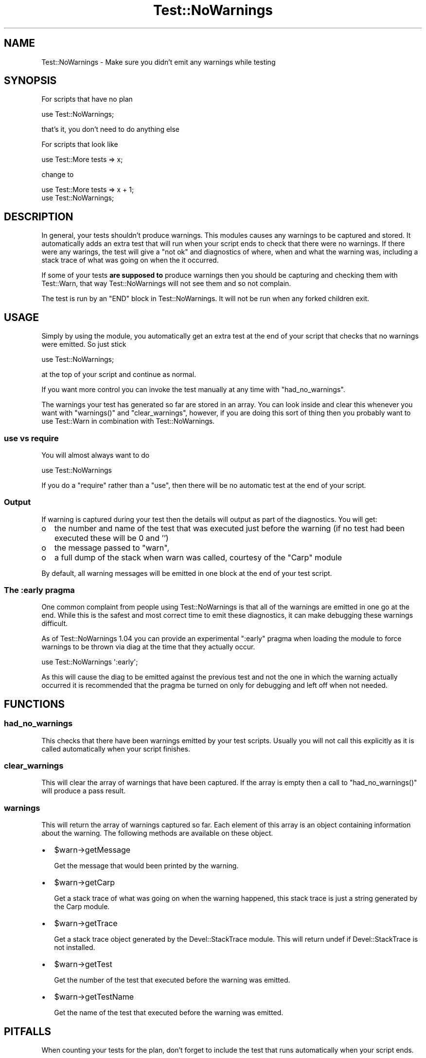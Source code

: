 .\" Automatically generated by Pod::Man 2.25 (Pod::Simple 3.20)
.\"
.\" Standard preamble:
.\" ========================================================================
.de Sp \" Vertical space (when we can't use .PP)
.if t .sp .5v
.if n .sp
..
.de Vb \" Begin verbatim text
.ft CW
.nf
.ne \\$1
..
.de Ve \" End verbatim text
.ft R
.fi
..
.\" Set up some character translations and predefined strings.  \*(-- will
.\" give an unbreakable dash, \*(PI will give pi, \*(L" will give a left
.\" double quote, and \*(R" will give a right double quote.  \*(C+ will
.\" give a nicer C++.  Capital omega is used to do unbreakable dashes and
.\" therefore won't be available.  \*(C` and \*(C' expand to `' in nroff,
.\" nothing in troff, for use with C<>.
.tr \(*W-
.ds C+ C\v'-.1v'\h'-1p'\s-2+\h'-1p'+\s0\v'.1v'\h'-1p'
.ie n \{\
.    ds -- \(*W-
.    ds PI pi
.    if (\n(.H=4u)&(1m=24u) .ds -- \(*W\h'-12u'\(*W\h'-12u'-\" diablo 10 pitch
.    if (\n(.H=4u)&(1m=20u) .ds -- \(*W\h'-12u'\(*W\h'-8u'-\"  diablo 12 pitch
.    ds L" ""
.    ds R" ""
.    ds C` ""
.    ds C' ""
'br\}
.el\{\
.    ds -- \|\(em\|
.    ds PI \(*p
.    ds L" ``
.    ds R" ''
'br\}
.\"
.\" Escape single quotes in literal strings from groff's Unicode transform.
.ie \n(.g .ds Aq \(aq
.el       .ds Aq '
.\"
.\" If the F register is turned on, we'll generate index entries on stderr for
.\" titles (.TH), headers (.SH), subsections (.SS), items (.Ip), and index
.\" entries marked with X<> in POD.  Of course, you'll have to process the
.\" output yourself in some meaningful fashion.
.ie \nF \{\
.    de IX
.    tm Index:\\$1\t\\n%\t"\\$2"
..
.    nr % 0
.    rr F
.\}
.el \{\
.    de IX
..
.\}
.\"
.\" Accent mark definitions (@(#)ms.acc 1.5 88/02/08 SMI; from UCB 4.2).
.\" Fear.  Run.  Save yourself.  No user-serviceable parts.
.    \" fudge factors for nroff and troff
.if n \{\
.    ds #H 0
.    ds #V .8m
.    ds #F .3m
.    ds #[ \f1
.    ds #] \fP
.\}
.if t \{\
.    ds #H ((1u-(\\\\n(.fu%2u))*.13m)
.    ds #V .6m
.    ds #F 0
.    ds #[ \&
.    ds #] \&
.\}
.    \" simple accents for nroff and troff
.if n \{\
.    ds ' \&
.    ds ` \&
.    ds ^ \&
.    ds , \&
.    ds ~ ~
.    ds /
.\}
.if t \{\
.    ds ' \\k:\h'-(\\n(.wu*8/10-\*(#H)'\'\h"|\\n:u"
.    ds ` \\k:\h'-(\\n(.wu*8/10-\*(#H)'\`\h'|\\n:u'
.    ds ^ \\k:\h'-(\\n(.wu*10/11-\*(#H)'^\h'|\\n:u'
.    ds , \\k:\h'-(\\n(.wu*8/10)',\h'|\\n:u'
.    ds ~ \\k:\h'-(\\n(.wu-\*(#H-.1m)'~\h'|\\n:u'
.    ds / \\k:\h'-(\\n(.wu*8/10-\*(#H)'\z\(sl\h'|\\n:u'
.\}
.    \" troff and (daisy-wheel) nroff accents
.ds : \\k:\h'-(\\n(.wu*8/10-\*(#H+.1m+\*(#F)'\v'-\*(#V'\z.\h'.2m+\*(#F'.\h'|\\n:u'\v'\*(#V'
.ds 8 \h'\*(#H'\(*b\h'-\*(#H'
.ds o \\k:\h'-(\\n(.wu+\w'\(de'u-\*(#H)/2u'\v'-.3n'\*(#[\z\(de\v'.3n'\h'|\\n:u'\*(#]
.ds d- \h'\*(#H'\(pd\h'-\w'~'u'\v'-.25m'\f2\(hy\fP\v'.25m'\h'-\*(#H'
.ds D- D\\k:\h'-\w'D'u'\v'-.11m'\z\(hy\v'.11m'\h'|\\n:u'
.ds th \*(#[\v'.3m'\s+1I\s-1\v'-.3m'\h'-(\w'I'u*2/3)'\s-1o\s+1\*(#]
.ds Th \*(#[\s+2I\s-2\h'-\w'I'u*3/5'\v'-.3m'o\v'.3m'\*(#]
.ds ae a\h'-(\w'a'u*4/10)'e
.ds Ae A\h'-(\w'A'u*4/10)'E
.    \" corrections for vroff
.if v .ds ~ \\k:\h'-(\\n(.wu*9/10-\*(#H)'\s-2\u~\d\s+2\h'|\\n:u'
.if v .ds ^ \\k:\h'-(\\n(.wu*10/11-\*(#H)'\v'-.4m'^\v'.4m'\h'|\\n:u'
.    \" for low resolution devices (crt and lpr)
.if \n(.H>23 .if \n(.V>19 \
\{\
.    ds : e
.    ds 8 ss
.    ds o a
.    ds d- d\h'-1'\(ga
.    ds D- D\h'-1'\(hy
.    ds th \o'bp'
.    ds Th \o'LP'
.    ds ae ae
.    ds Ae AE
.\}
.rm #[ #] #H #V #F C
.\" ========================================================================
.\"
.IX Title "Test::NoWarnings 3"
.TH Test::NoWarnings 3 "2011-12-01" "perl v5.16.0" "User Contributed Perl Documentation"
.\" For nroff, turn off justification.  Always turn off hyphenation; it makes
.\" way too many mistakes in technical documents.
.if n .ad l
.nh
.SH "NAME"
Test::NoWarnings \- Make sure you didn't emit any warnings while testing
.SH "SYNOPSIS"
.IX Header "SYNOPSIS"
For scripts that have no plan
.PP
.Vb 1
\&  use Test::NoWarnings;
.Ve
.PP
that's it, you don't need to do anything else
.PP
For scripts that look like
.PP
.Vb 1
\&  use Test::More tests => x;
.Ve
.PP
change to
.PP
.Vb 2
\&  use Test::More tests => x + 1;
\&  use Test::NoWarnings;
.Ve
.SH "DESCRIPTION"
.IX Header "DESCRIPTION"
In general, your tests shouldn't produce warnings. This modules causes any
warnings to be captured and stored. It automatically adds an extra test that
will run when your script ends to check that there were no warnings. If
there were any warings, the test will give a \*(L"not ok\*(R" and diagnostics of
where, when and what the warning was, including a stack trace of what was
going on when the it occurred.
.PP
If some of your tests \fBare supposed to\fR produce warnings then you should be
capturing and checking them with Test::Warn, that way Test::NoWarnings
will not see them and so not complain.
.PP
The test is run by an \f(CW\*(C`END\*(C'\fR block in Test::NoWarnings. It will not be run
when any forked children exit.
.SH "USAGE"
.IX Header "USAGE"
Simply by using the module, you automatically get an extra test at the end
of your script that checks that no warnings were emitted. So just stick
.PP
.Vb 1
\&  use Test::NoWarnings;
.Ve
.PP
at the top of your script and continue as normal.
.PP
If you want more control you can invoke the test manually at any time with
\&\f(CW\*(C`had_no_warnings\*(C'\fR.
.PP
The warnings your test has generated so far are stored in an array. You can
look inside and clear this whenever you want with \f(CW\*(C`warnings()\*(C'\fR and
\&\f(CW\*(C`clear_warnings\*(C'\fR, however, if you are doing this sort of thing then you
probably want to use Test::Warn in combination with Test::NoWarnings.
.SS "use vs require"
.IX Subsection "use vs require"
You will almost always want to do
.PP
.Vb 1
\&  use Test::NoWarnings
.Ve
.PP
If you do a \f(CW\*(C`require\*(C'\fR rather than a \f(CW\*(C`use\*(C'\fR, then there will be no automatic
test at the end of your script.
.SS "Output"
.IX Subsection "Output"
If warning is captured during your test then the details will output as part
of the diagnostics. You will get:
.IP "o" 2
.IX Item "o"
the number and name of the test that was executed just before the warning
(if no test had been executed these will be 0 and '')
.IP "o" 2
.IX Item "o"
the message passed to \f(CW\*(C`warn\*(C'\fR,
.IP "o" 2
.IX Item "o"
a full dump of the stack when warn was called, courtesy of the \f(CW\*(C`Carp\*(C'\fR
module
.PP
By default, all warning messages will be emitted in one block at the end of
your test script.
.SS "The :early pragma"
.IX Subsection "The :early pragma"
One common complaint from people using Test::NoWarnings is that all of the
warnings are emitted in one go at the end. While this is the safest and
most correct time to emit these diagnostics, it can make debugging these
warnings difficult.
.PP
As of Test::NoWarnings 1.04 you can provide an experimental \f(CW\*(C`:early\*(C'\fR pragma
when loading the module to force warnings to be thrown via diag at the time
that they actually occur.
.PP
.Vb 1
\&  use Test::NoWarnings \*(Aq:early\*(Aq;
.Ve
.PP
As this will cause the diag to be emitted against the previous test and not
the one in which the warning actually occurred it is recommended that the
pragma be turned on only for debugging and left off when not needed.
.SH "FUNCTIONS"
.IX Header "FUNCTIONS"
.SS "had_no_warnings"
.IX Subsection "had_no_warnings"
This checks that there have been warnings emitted by your test scripts.
Usually you will not call this explicitly as it is called automatically when
your script finishes.
.SS "clear_warnings"
.IX Subsection "clear_warnings"
This will clear the array of warnings that have been captured. If the array
is empty then a call to \f(CW\*(C`had_no_warnings()\*(C'\fR will produce a pass result.
.SS "warnings"
.IX Subsection "warnings"
This will return the array of warnings captured so far. Each element of this
array is an object containing information about the warning. The following
methods are available on these object.
.IP "\(bu" 2
\&\f(CW$warn\fR\->getMessage
.Sp
Get the message that would been printed by the warning.
.IP "\(bu" 2
\&\f(CW$warn\fR\->getCarp
.Sp
Get a stack trace of what was going on when the warning happened, this stack
trace is just a string generated by the Carp module.
.IP "\(bu" 2
\&\f(CW$warn\fR\->getTrace
.Sp
Get a stack trace object generated by the Devel::StackTrace module. This
will return undef if Devel::StackTrace is not installed.
.IP "\(bu" 2
\&\f(CW$warn\fR\->getTest
.Sp
Get the number of the test that executed before the warning was emitted.
.IP "\(bu" 2
\&\f(CW$warn\fR\->getTestName
.Sp
Get the name of the test that executed before the warning was emitted.
.SH "PITFALLS"
.IX Header "PITFALLS"
When counting your tests for the plan, don't forget to include the test that
runs automatically when your script ends.
.SH "SUPPORT"
.IX Header "SUPPORT"
Bugs should be reported via the \s-1CPAN\s0 bug tracker at
.PP
http://rt.cpan.org/NoAuth/ReportBug.html?Queue=Test\-NoWarnings <http://rt.cpan.org/NoAuth/ReportBug.html?Queue=Test-NoWarnings>
.PP
For other issues, contact the author.
.SH "HISTORY"
.IX Header "HISTORY"
This was previously known as Test::Warn::None
.SH "SEE ALSO"
.IX Header "SEE ALSO"
Test::Builder, Test::Warn
.SH "AUTHORS"
.IX Header "AUTHORS"
Fergal Daly <fergal@esatclear.ie>
.PP
Adam Kennedy <adamk@cpan.org>
.SH "COPYRIGHT"
.IX Header "COPYRIGHT"
Copyright 2003 \- 2007 Fergal Daly.
.PP
Some parts copyright 2010 \- 2011 Adam Kennedy.
.PP
This program is free software and comes with no warranty. It is distributed
under the \s-1LGPL\s0 license
.PP
See the file \fI\s-1LGPL\s0\fR included in this distribution or
\&\fIhttp://www.fsf.org/licenses/licenses.html\fR.
